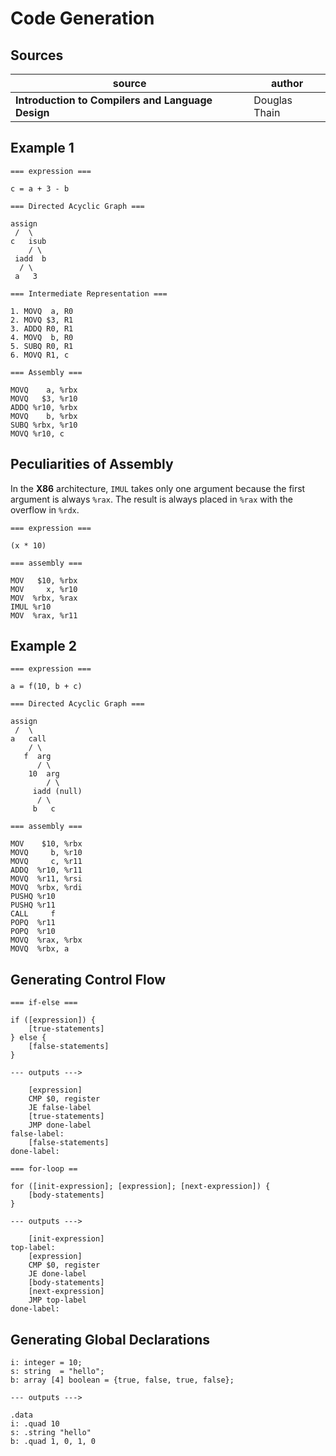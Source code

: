 * Code Generation

** Sources

| source                                          | author        |
|-------------------------------------------------+---------------|
| *Introduction to Compilers and Language Design* | Douglas Thain |

** Example 1

#+begin_example
  === expression ===

  c = a + 3 - b

  === Directed Acyclic Graph ===

  assign
   /  \
  c   isub
      / \
   iadd  b
    / \
   a   3

  === Intermediate Representation ===

  1. MOVQ  a, R0
  2. MOVQ $3, R1
  3. ADDQ R0, R1
  4. MOVQ  b, R0
  5. SUBQ R0, R1
  6. MOVQ R1, c

  === Assembly ===

  MOVQ    a, %rbx
  MOVQ   $3, %r10
  ADDQ %r10, %rbx
  MOVQ    b, %rbx
  SUBQ %rbx, %r10
  MOVQ %r10, c
#+end_example

** Peculiarities of Assembly

In the *X86* architecture, ~IMUL~ takes only one argument because the first argument is
always ~%rax~. The result is always placed in ~%rax~ with the overflow in ~%rdx~.

#+begin_example
  === expression ===

  (x * 10)

  === assembly ===

  MOV   $10, %rbx
  MOV     x, %r10
  MOV  %rbx, %rax
  IMUL %r10
  MOV  %rax, %r11
#+end_example

** Example 2

#+begin_example
  === expression ===

  a = f(10, b + c)

  === Directed Acyclic Graph ===

  assign
   /  \
  a   call
      / \
     f  arg
        / \
      10  arg
          / \
       iadd (null)
        / \
       b   c

  === assembly ===

  MOV    $10, %rbx
  MOVQ     b, %r10
  MOVQ     c, %r11
  ADDQ  %r10, %r11
  MOVQ  %r11, %rsi
  MOVQ  %rbx, %rdi
  PUSHQ %r10
  PUSHQ %r11
  CALL     f
  POPQ  %r11
  POPQ  %r10
  MOVQ  %rax, %rbx
  MOVQ  %rbx, a
#+end_example

** Generating Control Flow

#+begin_example
  === if-else ===

  if ([expression]) {
      [true-statements]
  } else {
      [false-statements]
  }

  --- outputs --->

      [expression]
      CMP $0, register
      JE false-label
      [true-statements]
      JMP done-label
  false-label:
      [false-statements]
  done-label:

  === for-loop ==

  for ([init-expression]; [expression]; [next-expression]) {
      [body-statements]
  }

  --- outputs --->

      [init-expression]
  top-label:
      [expression]
      CMP $0, register
      JE done-label
      [body-statements]
      [next-expression]
      JMP top-label
  done-label:
#+end_example

** Generating Global Declarations

#+begin_example
  i: integer = 10;
  s: string  = "hello";
  b: array [4] boolean = {true, false, true, false};

  --- outputs --->

  .data
  i: .quad 10
  s: .string "hello"
  b: .quad 1, 0, 1, 0
#+end_example
